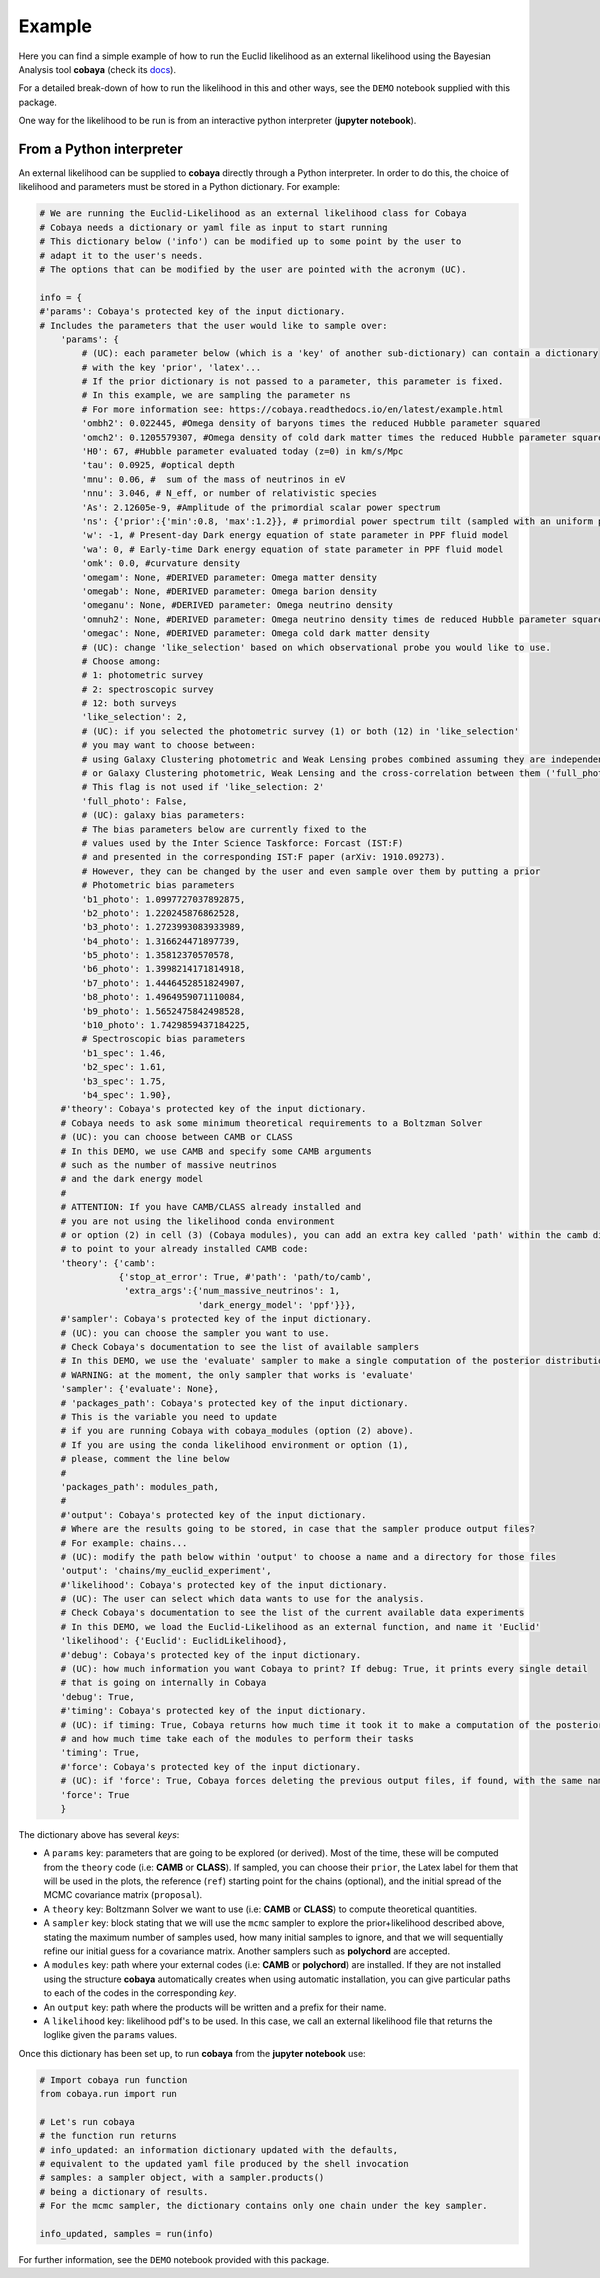 Example
==================

Here you can find a simple example of how to run the Euclid likelihood as an external likelihood using the Bayesian Analysis tool **cobaya** (check its `docs  <https://cobaya.readthedocs.io/en/latest/index.html>`_).

For a detailed break-down of how to run the likelihood in this and other ways, see the ``DEMO`` notebook supplied with this package.

One way for the likelihood to be run is from an interactive python interpreter (**jupyter notebook**).

From a Python interpreter
-------------------------

An external likelihood can be supplied to **cobaya** directly through a Python interpreter. In order to do this, the choice of likelihood and parameters must be stored in a Python dictionary. For example:

.. code:: python

    # We are running the Euclid-Likelihood as an external likelihood class for Cobaya
    # Cobaya needs a dictionary or yaml file as input to start running
    # This dictionary below ('info') can be modified up to some point by the user to
    # adapt it to the user's needs.
    # The options that can be modified by the user are pointed with the acronym (UC).

    info = {
    #'params': Cobaya's protected key of the input dictionary.
    # Includes the parameters that the user would like to sample over:
        'params': {
            # (UC): each parameter below (which is a 'key' of another sub-dictionary) can contain a dictionary
            # with the key 'prior', 'latex'...
            # If the prior dictionary is not passed to a parameter, this parameter is fixed.
            # In this example, we are sampling the parameter ns
            # For more information see: https://cobaya.readthedocs.io/en/latest/example.html
            'ombh2': 0.022445, #Omega density of baryons times the reduced Hubble parameter squared
            'omch2': 0.1205579307, #Omega density of cold dark matter times the reduced Hubble parameter squared
            'H0': 67, #Hubble parameter evaluated today (z=0) in km/s/Mpc
            'tau': 0.0925, #optical depth
            'mnu': 0.06, #  sum of the mass of neutrinos in eV
            'nnu': 3.046, # N_eff, or number of relativistic species
            'As': 2.12605e-9, #Amplitude of the primordial scalar power spectrum
            'ns': {'prior':{'min':0.8, 'max':1.2}}, # primordial power spectrum tilt (sampled with an uniform prior)
            'w': -1, # Present-day Dark energy equation of state parameter in PPF fluid model
            'wa': 0, # Early-time Dark energy equation of state parameter in PPF fluid model
            'omk': 0.0, #curvature density
            'omegam': None, #DERIVED parameter: Omega matter density
            'omegab': None, #DERIVED parameter: Omega barion density
            'omeganu': None, #DERIVED parameter: Omega neutrino density
            'omnuh2': None, #DERIVED parameter: Omega neutrino density times de reduced Hubble parameter squared
            'omegac': None, #DERIVED parameter: Omega cold dark matter density
            # (UC): change 'like_selection' based on which observational probe you would like to use.
            # Choose among:
            # 1: photometric survey
            # 2: spectroscopic survey
            # 12: both surveys
            'like_selection': 2,
            # (UC): if you selected the photometric survey (1) or both (12) in 'like_selection'
            # you may want to choose between:
            # using Galaxy Clustering photometric and Weak Lensing probes combined assuming they are independent ('full_photo': False)
            # or Galaxy Clustering photometric, Weak Lensing and the cross-correlation between them ('full_photo': True)
            # This flag is not used if 'like_selection: 2'
            'full_photo': False,
            # (UC): galaxy bias parameters:
            # The bias parameters below are currently fixed to the
            # values used by the Inter Science Taskforce: Forcast (IST:F)
            # and presented in the corresponding IST:F paper (arXiv: 1910.09273).
            # However, they can be changed by the user and even sample over them by putting a prior
            # Photometric bias parameters
            'b1_photo': 1.0997727037892875,
            'b2_photo': 1.220245876862528,
            'b3_photo': 1.2723993083933989,
            'b4_photo': 1.316624471897739,
            'b5_photo': 1.35812370570578,
            'b6_photo': 1.3998214171814918,
            'b7_photo': 1.4446452851824907,
            'b8_photo': 1.4964959071110084,
            'b9_photo': 1.5652475842498528,
            'b10_photo': 1.7429859437184225,
            # Spectroscopic bias parameters
            'b1_spec': 1.46,
            'b2_spec': 1.61,
            'b3_spec': 1.75,
            'b4_spec': 1.90},
        #'theory': Cobaya's protected key of the input dictionary.
        # Cobaya needs to ask some minimum theoretical requirements to a Boltzman Solver
        # (UC): you can choose between CAMB or CLASS
        # In this DEMO, we use CAMB and specify some CAMB arguments
        # such as the number of massive neutrinos
        # and the dark energy model
        #
        # ATTENTION: If you have CAMB/CLASS already installed and
        # you are not using the likelihood conda environment
        # or option (2) in cell (3) (Cobaya modules), you can add an extra key called 'path' within the camb dictionary
        # to point to your already installed CAMB code:
        'theory': {'camb':
                   {'stop_at_error': True, #'path': 'path/to/camb',
                    'extra_args':{'num_massive_neutrinos': 1,
                                  'dark_energy_model': 'ppf'}}},
        #'sampler': Cobaya's protected key of the input dictionary.
        # (UC): you can choose the sampler you want to use.
        # Check Cobaya's documentation to see the list of available samplers
        # In this DEMO, we use the 'evaluate' sampler to make a single computation of the posterior distributions
        # WARNING: at the moment, the only sampler that works is 'evaluate'
        'sampler': {'evaluate': None},
        # 'packages_path': Cobaya's protected key of the input dictionary.
        # This is the variable you need to update
        # if you are running Cobaya with cobaya_modules (option (2) above).
        # If you are using the conda likelihood environment or option (1),
        # please, comment the line below
        #
        'packages_path': modules_path,
        #
        #'output': Cobaya's protected key of the input dictionary.
        # Where are the results going to be stored, in case that the sampler produce output files?
        # For example: chains...
        # (UC): modify the path below within 'output' to choose a name and a directory for those files
        'output': 'chains/my_euclid_experiment',
        #'likelihood': Cobaya's protected key of the input dictionary.
        # (UC): The user can select which data wants to use for the analysis.
        # Check Cobaya's documentation to see the list of the current available data experiments
        # In this DEMO, we load the Euclid-Likelihood as an external function, and name it 'Euclid'
        'likelihood': {'Euclid': EuclidLikelihood},
        #'debug': Cobaya's protected key of the input dictionary.
        # (UC): how much information you want Cobaya to print? If debug: True, it prints every single detail
        # that is going on internally in Cobaya
        'debug': True,
        #'timing': Cobaya's protected key of the input dictionary.
        # (UC): if timing: True, Cobaya returns how much time it took it to make a computation of the posterior
        # and how much time take each of the modules to perform their tasks
        'timing': True,
        #'force': Cobaya's protected key of the input dictionary.
        # (UC): if 'force': True, Cobaya forces deleting the previous output files, if found, with the same name
        'force': True
        }

The dictionary above has several  *keys*:

- A ``params`` key: parameters that are going to be explored (or derived). Most of the time, these will be computed from the ``theory`` code (i.e: **CAMB** or **CLASS**). If sampled, you can choose their ``prior``, the Latex label for them that will be used in the plots, the reference (``ref``) starting point for the chains (optional), and the initial spread of the MCMC covariance matrix (``proposal``).
- A ``theory`` key: Boltzmann Solver we want to use (i.e: **CAMB** or **CLASS**) to compute theoretical quantities.
- A ``sampler`` key: block stating that we will use the ``mcmc`` sampler to explore the prior+likelihood described above, stating the maximum number of samples used, how many initial samples to ignore, and that we will sequentially refine our initial guess for a covariance matrix. Another samplers such as **polychord** are accepted.
- A ``modules`` key: path where your external codes (i.e: **CAMB** or **polychord**) are installed. If they are not installed using the structure **cobaya** automatically creates when using automatic installation, you can give particular paths to each of the codes in the corresponding *key*.
- An ``output`` key: path where the products will be written and a prefix for their name.
- A ``likelihood`` key: likelihood pdf's to be used. In this case, we call an external likelihood file that returns the loglike given the ``params`` values.


Once this dictionary has been set up, to run **cobaya** from the **jupyter notebook** use:

.. code:: python

    # Import cobaya run function
    from cobaya.run import run

    # Let's run cobaya
    # the function run returns
    # info_updated: an information dictionary updated with the defaults,
    # equivalent to the updated yaml file produced by the shell invocation
    # samples: a sampler object, with a sampler.products()
    # being a dictionary of results.
    # For the mcmc sampler, the dictionary contains only one chain under the key sampler.

    info_updated, samples = run(info)

For further information, see the ``DEMO`` notebook provided with this package.
